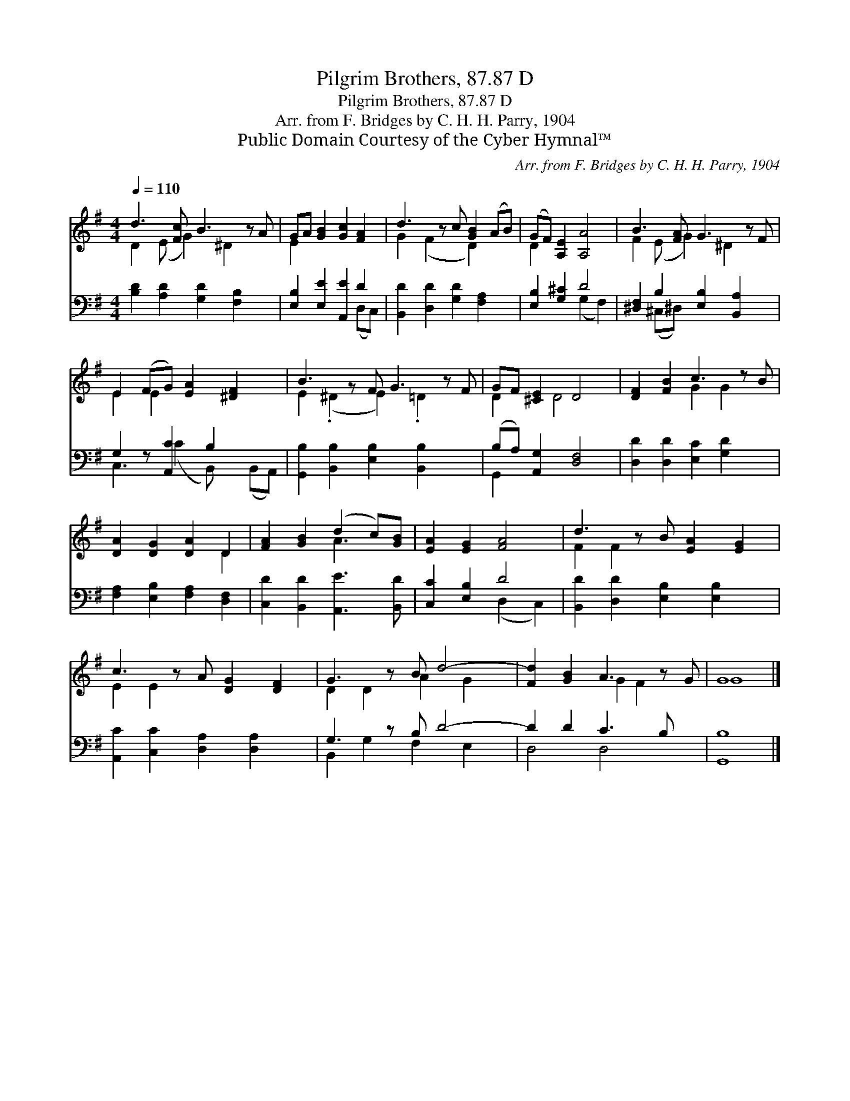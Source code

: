 X:1
T:Pilgrim Brothers, 87.87 D
T:Pilgrim Brothers, 87.87 D
T:Arr. from F. Bridges by C. H. H. Parry, 1904
T:Public Domain Courtesy of the Cyber Hymnal™
C:Arr. from F. Bridges by C. H. H. Parry, 1904
Z:Public Domain
Z:Courtesy of the Cyber Hymnal™
%%score ( 1 2 ) ( 3 4 )
L:1/8
Q:1/4=110
M:4/4
K:G
V:1 treble 
V:2 treble 
V:3 bass 
V:4 bass 
V:1
 d3 [Fc] B3 z A | GA [GB]2 [Gc]2 [FA]2 | d3 z c [GB]2 (AB) | (GF) [A,E]2 [A,A]4 | B3 [FA] G3 z F | %5
 E2 (FG) [EA]2 [^DF]2 x | B3 z F G3 z F | GF [^CE]2 D4 | [DF]2 [FB]2 c3 z B | %9
 [DA]2 [DG]2 [DA]2 D2 | [FA]2 [GB]2 (d2 c)[GB] | [EA]2 [EG]2 [FA]4 | d3 z B [EA]2 [EG]2 | %13
 c3 z A [DG]2 [DF]2 | G3 z B d4- | [Fd]2 [GB]2 A3 z G | G8 |] %17
V:2
 D2 (E G2) ^D2 x2 | E2 x6 | G2 (F2 x D2) x2 | D2 x6 | F2 (E G2) ^D2 x2 | E2 E2 x5 | %6
 E2 (.^D2 E2) .=D2 x2 | D2 x D4 x | x4 G2 G2 x | x6 D2 | x4 A3 x | x8 | F2 F2 x5 | E2 E2 x5 | %14
 D2 D2 A2 G2 x | x4 G2 F2 x | G8 |] %17
V:3
 [B,D]2 [A,D]2 [G,D]2 [F,B,]2 x | [E,B,]2 [E,E]2 [A,,E]2 D2 | [B,,D]2 [D,D]2 [G,D]2 [F,A,]2 x | %3
 [E,B,]2 [G,^C]2 D4 | [^D,F,]2 B,2 [E,B,]2 [B,,A,]2 x | G,2 z [A,,C]2 B,2 x2 | %6
 [G,,B,]2 [B,,B,]2 [E,B,]2 [B,,B,]2 x2 | (B,A,) [A,,G,]2 [D,F,]4 | [D,D]2 [D,D]2 [E,C]2 [G,D]2 x | %9
 [F,A,]2 [E,B,]2 [F,A,]2 [D,F,]2 | [C,D]2 [B,,D]2 [A,,E]3 [B,,D] | [C,C]2 [E,B,]2 D4 | %12
 [B,,D]2 [D,D]2 [E,B,]2 [E,B,]2 x | [A,,C]2 [C,C]2 [D,A,]2 [D,A,]2 x | G,3 z B, D4- | %15
 D2 D2 C3 B, x | [G,,B,]8 |] %17
V:4
 x9 | x6 (D,C,) | x9 | x4 (G,2 F,2) | x2 (^C,^D,) x5 | C,3 (C2 B,,) x (B,,A,,) | x10 | G,,2 x6 | %8
 x9 | x8 | x8 | x4 (D,2 C,2) | x9 | x9 | B,,2 G,2 F,2 E,2 x | D,4 D,4 x | x8 |] %17

